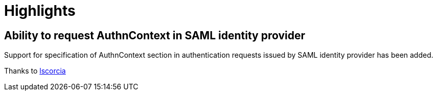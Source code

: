 = Highlights

== Ability to request AuthnContext in SAML identity provider

Support for specification of AuthnContext section in authentication requests issued by SAML identity provider has been added.

Thanks to https://github.com/lscorcia[lscorcia]
